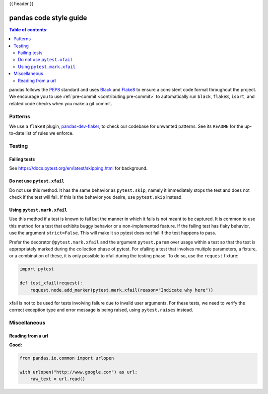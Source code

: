 .. _code_style:

{{ header }}

=======================
pandas code style guide
=======================

.. contents:: Table of contents:
   :local:

pandas follows the `PEP8 <https://www.python.org/dev/peps/pep-0008/>`_
standard and uses `Black <https://black.readthedocs.io/en/stable/>`_
and `Flake8 <https://flake8.pycqa.org/en/latest/>`_ to ensure a
consistent code format throughout the project. We encourage you to use
:ref:`pre-commit <contributing.pre-commit>` to automatically run ``black``,
``flake8``, ``isort``, and related code checks when you make a git commit.

Patterns
========

We use a ``flake8`` plugin, `pandas-dev-flaker <https://github.com/pandas-dev/pandas-dev-flaker>`_, to
check our codebase for unwanted patterns. See its ``README`` for the up-to-date list of rules we enforce.

Testing
=======

Failing tests
--------------

See https://docs.pytest.org/en/latest/skipping.html for background.

Do not use ``pytest.xfail``
---------------------------

Do not use this method. It has the same behavior as ``pytest.skip``, namely
it immediately stops the test and does not check if the test will fail. If
this is the behavior you desire, use ``pytest.skip`` instead.

Using ``pytest.mark.xfail``
---------------------------

Use this method if a test is known to fail but the manner in which it fails
is not meant to be captured. It is common to use this method for a test that
exhibits buggy behavior or a non-implemented feature. If
the failing test has flaky behavior, use the argument ``strict=False``. This
will make it so pytest does not fail if the test happens to pass.

Prefer the decorator ``@pytest.mark.xfail`` and the argument ``pytest.param``
over usage within a test so that the test is appropriately marked during the
collection phase of pytest. For xfailing a test that involves multiple
parameters, a fixture, or a combination of these, it is only possible to
xfail during the testing phase. To do so, use the ``request`` fixture:

.. code-block:: python

    import pytest

    def test_xfail(request):
        request.node.add_marker(pytest.mark.xfail(reason="Indicate why here"))

xfail is not to be used for tests involving failure due to invalid user arguments.
For these tests, we need to verify the correct exception type and error message
is being raised, using ``pytest.raises`` instead.

Miscellaneous
=============

Reading from a url
------------------

**Good:**

.. code-block:: python

    from pandas.io.common import urlopen

    with urlopen("http://www.google.com") as url:
        raw_text = url.read()
